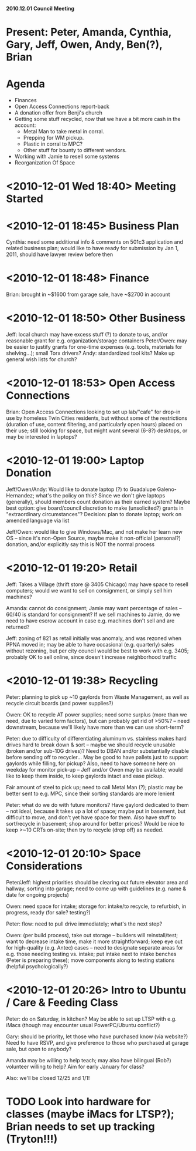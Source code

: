 *2010.12.01 Council Meeting*

* Present: Peter, Amanda, Cynthia, Gary, Jeff, Owen, Andy, Ben(?), Brian

* Agenda
    - Finances
    - Open Access Connections report-back
    - A donation offer from Benji's church
    - Getting some stuff recycled, now that we have a bit more cash in the account:
       * Metal Man to take metal in corral.
       * Prepping for WM pickup.
       * Plastic in corral to MPC?
       * Other stuff for bounty to different vendors.
    - Working with Jamie to resell some systems
    - Reorganization Of Space
    
* <2010-12-01 Wed 18:40> Meeting Started

* <2010-12-01 18:45> Business Plan
Cynthia: need some additional info & comments on 501c3 application and related business plan; would like to have ready for submission by Jan 1, 2011, should have lawyer review before then

* <2010-12-01 18:48> Finance
Brian: brought in ~$1600 from garage sale, have ~$2700 in account

* <2010-12-01 18:50> Other Business 
Jeff: local church may have excess stuff (?) to donate to us, and/or reasonable grant for e.g. organization/storage containers
Peter/Owen: may be easier to justify grants for one-time expenses (e.g. tools, materials for shelving...); small Torx drivers?
Andy: standardized tool kits?
Make up general wish lists for church?

* <2010-12-01 18:53> Open Access Connections
Brian: Open Access Connections looking to set up lab/"cafe" for drop-in use by homeless Twin Cities residents, but without some of the restrictions (duration of use, content filtering, and particularly open hours) placed on their use; still looking for space, but might want several (6-8?) desktops, or may be interested in laptops?

* <2010-12-01 19:00> Laptop Donation
Jeff/Owen/Andy: Would like to donate laptop (?) to Guadalupe Galeno-Hernandez; what's the policy on this?  Since we don't give laptops (generally), should members count donation as their earned system?  Maybe best option: give board/council discretion to make (unsolicited?) grants in "extraordinary circumstances"? Decision: plan to donate laptop; work on amended language via list

Jeff/Owen: would like to give Windows/Mac, and not make her learn new OS -- since it's non-Open Source, maybe make it non-official (personal?) donation, and/or explicitly say this is NOT the normal process

* <2010-12-01 19:20> Retail
Jeff: Takes a Village (thrift store @ 3405 Chicago) may have space to resell computers; would we want to sell on consignment, or simply sell him machines?

Amanda: cannot do consignment; Jamie may want percentage of sales -- 60/40 is standard for consignment?  If we sell machines to Jamie, do we need to have escrow account in case e.g. machines don't sell and are returned?

Jeff: zoning of 821 as retail initially was anomaly, and was rezoned when PPNA moved in; may be able to have occasional (e.g. quarterly) sales without rezoning, but per city council would be best to work with e.g. 3405; probably OK to sell online, since doesn't increase neighborhood traffic

* <2010-12-01 19:38> Recycling
Peter: planning to pick up ~10 gaylords from Waste Management, as well as recycle circuit boards (and power supplies?)

Owen: OK to recycle AT power supplies; need some surplus (more than we need, due to varied form factors), but can probably get rid of >50%? -- need downstream, because we'll likely have more than we can use short-term?

Peter: due to difficulty of differentiating aluminum vs. stainless makes hard drives hard to break down & sort -- maybe we should recycle unusable (broken and/or sub-10G drives)? Need to DBAN and/or substantially disable before sending off to recycler... May be good to have pallets just to support gaylords while filling, for pickup? Also, need to have someone here on weekday for monitor pick-up -- Jeff and/or Owen may be available; would like to keep them inside, to keep gaylords intact and ease pickup.

Fair amount of steel to pick up; need to call Metal Man (?); plastic may be better sent to e.g. MPC, since their sorting standards are more lenient

Peter: what do we do with future monitors? Have gaylord dedicated to them -- not ideal, because it takes up a lot of space; maybe put in basement, but difficult to move, and don't yet have space for them.  Also have stuff to sort/recycle in basement; shop around for better prices? Would be nice to keep >~10 CRTs on-site; then try to recycle (drop off) as needed.

* <2010-12-01 20:10> Space Considerations
Peter/Jeff: highest priorities should be clearing out future elevator area and hallway, sorting into garage; need to come up with guidelines (e.g. name & date for ongoing projects)

Owen: need space for intake; storage for: intake/to recycle, to refurbish, in progress, ready (for sale? testing?)

Peter: flow: need to pull drive immediately; what's the next step?

Owen: (per build process), take out storage -- builders will reinstall/test; want to decrease intake time, make it more straightforward; keep eye out for high-quality (e.g. Antec) cases -- need to designate separate areas for e.g. those needing testing vs. intake; put intake next to intake benches (Peter is preparing these); move components along to testing stations (helpful psychologically?)

* <2010-12-01 20:26> Intro to Ubuntu / Care & Feeding Class
Peter: do on Saturday, in kitchen? May be able to set up LTSP with e.g. iMacs (though may encounter usual PowerPC/Ubuntu conflict?) 

Gary: should be priority, let those who have purchased know (via website?) Need to have RSVP, and give preference to those who purchased at garage sale, but open to anybody?

Amanda may be willing to help teach; may also have bilingual (Rob?) volunteer willing to help? Aim for early January for class?

Also: we'll be closed 12/25 and 1/1!

* TODO Look into hardware for classes (maybe iMacs for LTSP?); Brian needs to set up tracking (Tryton!!!)

